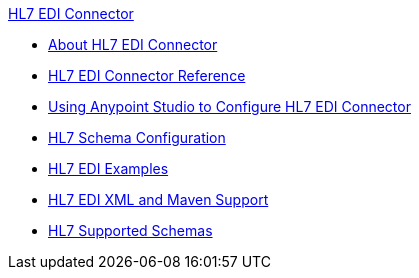 .xref:index.adoc[HL7 EDI Connector]
* xref:index.adoc[About HL7 EDI Connector]
* xref:hl7-connector-reference.adoc[HL7 EDI Connector Reference]
* xref:hl7-connector-studio.adoc[Using Anypoint Studio to Configure HL7 EDI Connector]
* xref:hl7-connector-config-topics.adoc[HL7 Schema Configuration]
* xref:hl7-connector-examples.adoc[HL7 EDI Examples]
* xref:hl7-connector-xml-maven.adoc[HL7 EDI XML and Maven Support]
* xref:hl7-schemas.adoc[HL7 Supported Schemas]
